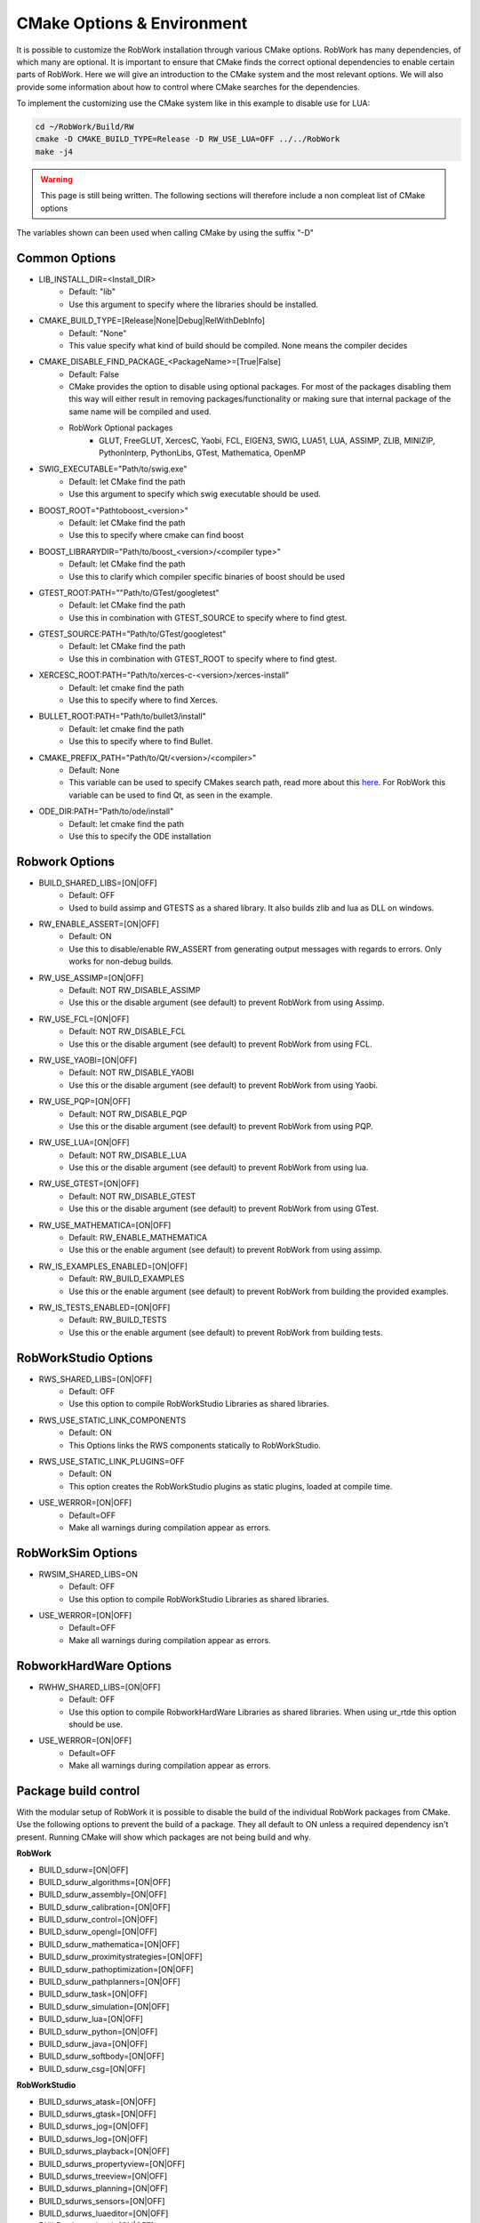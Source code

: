 .. _cmake-options:

CMake Options & Environment
=================================================================

It is possible to customize the RobWork installation through various CMake options.
RobWork has many dependencies, of which many are optional.
It is important to ensure that CMake finds the correct optional dependencies to enable certain parts of RobWork.
Here we will give an introduction to the CMake system and the most relevant options.
We will also provide some information about how to control where CMake searches for the dependencies.

To implement the customizing use the CMake system like in this example to disable use for LUA:

.. code-block:: shell

    cd ~/RobWork/Build/RW
    cmake -D CMAKE_BUILD_TYPE=Release -D RW_USE_LUA=OFF ../../RobWork
    make -j4

.. warning::
    This page is still being written. The following sections will therefore include a non compleat list of CMake options

The variables shown can been used when calling CMake by using the suffix "-D"

Common Options
--------------
- LIB_INSTALL_DIR=<Install_DIR>
    - Default: "lib"
    - Use this argument to specify where the libraries should be installed.

- CMAKE_BUILD_TYPE=[Release|None|Debug|RelWithDebInfo]
    - Default: "None"
    - This value specify what kind of build should be compiled.
      None means the compiler decides

- CMAKE_DISABLE_FIND_PACKAGE_<PackageName>=[True|False]
    - Default: False
    - CMake provides the option to disable using optional packages.
      For most of the packages disabling them this way will either result in removing packages/functionality
      or making sure that internal package of the same name will be compiled and used.
    - RobWork Optional packages
        - GLUT, FreeGLUT, XercesC, Yaobi, FCL, EIGEN3, SWIG, LUA51, LUA, ASSIMP, ZLIB, MINIZIP, PythonInterp, PythonLibs,
          GTest, Mathematica, OpenMP

- SWIG_EXECUTABLE="Path/to/swig.exe"
    - Default: let CMake find the path
    - Use this argument to specify which swig executable should be used.

- BOOST_ROOT="Path\to\boost_<version>"
    - Default: let CMake find the path
    - Use this to specify where cmake can find boost

- BOOST_LIBRARYDIR="Path/to/boost_<version>/<compiler type>"
    - Default: let CMake find the path
    - Use this to clarify which compiler specific binaries of boost should be used


- GTEST_ROOT:PATH=""Path/to/GTest/googletest"
    - Default: let CMake find the path
    - Use this in combination with GTEST_SOURCE to specify where to find gtest.

- GTEST_SOURCE:PATH="Path/to/GTest/googletest"
    - Default: let CMake find the path
    - Use this in combination with GTEST_ROOT to specify where to find gtest.


- XERCESC_ROOT:PATH="Path/to/xerces-c-<version>/xerces-install"
    - Default: let cmake find the path
    - Use this to specify where to find Xerces.

- BULLET_ROOT:PATH="Path/to/bullet3/install"
    - Default: let cmake find the path
    - Use this to specify where to find Bullet.

- CMAKE_PREFIX_PATH="Path/to/Qt/<version>/<compiler>"
    - Default: None
    - This variable can be used to specify CMakes search path, read more about this `here <https://cmake.org/cmake/help/latest/variable/CMAKE_PREFIX_PATH.html>`_.
      For RobWork this variable can be used to find Qt, as seen in the example.

- ODE_DIR:PATH="Path/to/ode/install"
    - Default: let cmake find the path
    - Use this to specify the ODE installation

Robwork Options
---------------

- BUILD_SHARED_LIBS=[ON|OFF]
    - Default: OFF
    - Used to build assimp and GTESTS as a shared library.
      It also builds zlib and lua as DLL on windows.

- RW_ENABLE_ASSERT=[ON|OFF]
    - Default: ON
    - Use this to disable/enable RW_ASSERT from generating output messages with regards to errors.
      Only works for non-debug builds.

- RW_USE_ASSIMP=[ON|OFF]
    - Default: NOT RW_DISABLE_ASSIMP
    - Use this or the disable argument (see default) to prevent RobWork from using Assimp.

- RW_USE_FCL=[ON|OFF]
    - Default: NOT RW_DISABLE_FCL
    - Use this or the disable argument (see default) to prevent RobWork from using FCL.

- RW_USE_YAOBI=[ON|OFF]
    - Default: NOT RW_DISABLE_YAOBI
    - Use this or the disable argument (see default) to prevent RobWork from using Yaobi.

- RW_USE_PQP=[ON|OFF]
    - Default: NOT RW_DISABLE_PQP
    - Use this or the disable argument (see default) to prevent RobWork from using PQP.

- RW_USE_LUA=[ON|OFF]
    - Default: NOT RW_DISABLE_LUA
    - Use this or the disable argument (see default) to prevent RobWork from using lua.

- RW_USE_GTEST=[ON|OFF]
    - Default: NOT RW_DISABLE_GTEST
    - Use this or the disable argument (see default) to prevent RobWork from using GTest.

- RW_USE_MATHEMATICA=[ON|OFF]
    - Default: RW_ENABLE_MATHEMATICA
    - Use this or the enable argument (see default) to prevent RobWork from using assimp.

- RW_IS_EXAMPLES_ENABLED=[ON|OFF]
    - Default: RW_BUILD_EXAMPLES
    - Use this or the enable argument (see default) to prevent RobWork from building the provided examples.

- RW_IS_TESTS_ENABLED=[ON|OFF]
    - Default: RW_BUILD_TESTS
    - Use this or the enable argument (see default) to prevent RobWork from building tests.

RobWorkStudio Options
---------------------

- RWS_SHARED_LIBS=[ON|OFF]
    - Default: OFF
    - Use this option to compile RobWorkStudio Libraries as shared libraries.

- RWS_USE_STATIC_LINK_COMPONENTS
    - Default: ON
    - This Options links the RWS components statically to RobWorkStudio.

- RWS_USE_STATIC_LINK_PLUGINS=OFF
    - Default: ON
    - This option creates the RobWorkStudio plugins as static plugins, loaded at compile time.

- USE_WERROR=[ON|OFF]
    - Default=OFF
    - Make all warnings during compilation appear as errors.


RobWorkSim Options
------------------
- RWSIM_SHARED_LIBS=ON
    - Default: OFF
    - Use this option to compile RobWorkStudio Libraries as shared libraries.

- USE_WERROR=[ON|OFF]
    - Default=OFF
    - Make all warnings during compilation appear as errors.

RobworkHardWare Options
-----------------------

- RWHW_SHARED_LIBS=[ON|OFF]
    - Default: OFF
    - Use this option to compile RobworkHardWare Libraries as shared libraries.
      When using ur_rtde this option should be use.

- USE_WERROR=[ON|OFF]
    - Default=OFF
    - Make all warnings during compilation appear as errors.

Package build control
---------------------
With the modular setup of RobWork it is possible to disable the build of the individual RobWork packages from CMake.
Use the following options to prevent the build of a package.
They all default to ON unless a required dependency isn't present.
Running CMake will show which packages are not being build and why.


**RobWork**

- BUILD_sdurw=[ON|OFF]
- BUILD_sdurw_algorithms=[ON|OFF]
- BUILD_sdurw_assembly=[ON|OFF]
- BUILD_sdurw_calibration=[ON|OFF]
- BUILD_sdurw_control=[ON|OFF]
- BUILD_sdurw_opengl=[ON|OFF]
- BUILD_sdurw_mathematica=[ON|OFF]
- BUILD_sdurw_proximitystrategies=[ON|OFF]
- BUILD_sdurw_pathoptimization=[ON|OFF]
- BUILD_sdurw_pathplanners=[ON|OFF]
- BUILD_sdurw_task=[ON|OFF]
- BUILD_sdurw_simulation=[ON|OFF]
- BUILD_sdurw_lua=[ON|OFF]
- BUILD_sdurw_python=[ON|OFF]
- BUILD_sdurw_java=[ON|OFF]
- BUILD_sdurw_softbody=[ON|OFF]
- BUILD_sdurw_csg=[ON|OFF]

**RobWorkStudio**

- BUILD_sdurws_atask=[ON|OFF]
- BUILD_sdurws_gtask=[ON|OFF]
- BUILD_sdurws_jog=[ON|OFF]
- BUILD_sdurws_log=[ON|OFF]
- BUILD_sdurws_playback=[ON|OFF]
- BUILD_sdurws_propertyview=[ON|OFF]
- BUILD_sdurws_treeview=[ON|OFF]
- BUILD_sdurws_planning=[ON|OFF]
- BUILD_sdurws_sensors=[ON|OFF]
- BUILD_sdurws_luaeditor=[ON|OFF]
- BUILD_sdurws_luapl=[ON|OFF]
- BUILD_sdurws_robworkstudioapp=[ON|OFF]
- BUILD_sdurws_lua=[ON|OFF]
- BUILD_sdurws_java=[ON|OFF]
- BUILD_sdurws_python=[ON|OFF]

**RobWorkSim**

- BUILD_sdurwsim_bullet=[ON|OFF]
- BUILD_sdurwsim_luai=[ON|OFF]
- BUILD_sdurwsim_java=[ON|OFF]
- BUILD_sdurwsim_python=[ON|OFF]

**RobworkHardWare**

- BUILD_sdurwhw_camera=[ON|OFF]
- BUILD_sdurwhw_CAN=[ON|OFF]
- BUILD_sdurwhw_CRSA465=[ON|OFF]
- BUILD_sdurwhw_dockwelder=[ON|OFF]
- BUILD_sdurwhw_katana=[ON|OFF]
- BUILD_sdurwhw_pa10=[ON|OFF]
- BUILD_sdurwhw_pcube=[ON|OFF]
- BUILD_sdurwhw_serialport=[ON|OFF]
- BUILD_sdurwhw_swissranger=[ON|OFF]
- BUILD_sdurwhw_tactile=[ON|OFF]
- BUILD_sdurwhw_motomanIA20=[ON|OFF]
- BUILD_sdurwhw_sdh=[ON|OFF]
- BUILD_sdurwhw_universalrobots=[ON|OFF]
- BUILD_sdurwhw_universalrobots_rtde=[ON|OFF]
- BUILD_sdurwhw_fanucdriver=[ON|OFF]
- BUILD_sdurwhw_schunkpg70=[ON|OFF]
- BUILD_sdurwhw_netft=[ON|OFF]
- BUILD_sdurwhw_trakstar=[ON|OFF]
- BUILD_sdurwhw_robolabFT=[ON|OFF]
- BUILD_sdurwhw_robotiq=[ON|OFF]
